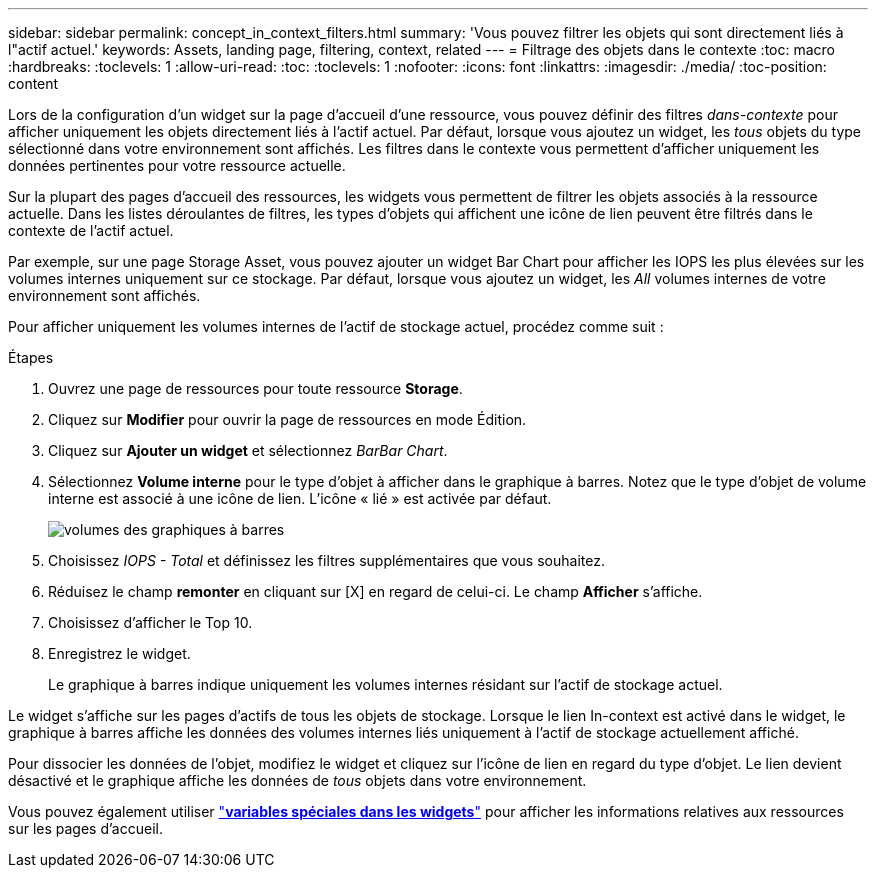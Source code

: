 ---
sidebar: sidebar 
permalink: concept_in_context_filters.html 
summary: 'Vous pouvez filtrer les objets qui sont directement liés à l"actif actuel.' 
keywords: Assets, landing page, filtering, context, related 
---
= Filtrage des objets dans le contexte
:toc: macro
:hardbreaks:
:toclevels: 1
:allow-uri-read: 
:toc: 
:toclevels: 1
:nofooter: 
:icons: font
:linkattrs: 
:imagesdir: ./media/
:toc-position: content


[role="lead"]
Lors de la configuration d'un widget sur la page d'accueil d'une ressource, vous pouvez définir des filtres _dans-contexte_ pour afficher uniquement les objets directement liés à l'actif actuel. Par défaut, lorsque vous ajoutez un widget, les _tous_ objets du type sélectionné dans votre environnement sont affichés. Les filtres dans le contexte vous permettent d'afficher uniquement les données pertinentes pour votre ressource actuelle.

Sur la plupart des pages d'accueil des ressources, les widgets vous permettent de filtrer les objets associés à la ressource actuelle. Dans les listes déroulantes de filtres, les types d'objets qui affichent une icône de lien peuvent être filtrés dans le contexte de l'actif actuel.

Par exemple, sur une page Storage Asset, vous pouvez ajouter un widget Bar Chart pour afficher les IOPS les plus élevées sur les volumes internes uniquement sur ce stockage. Par défaut, lorsque vous ajoutez un widget, les _All_ volumes internes de votre environnement sont affichés.

Pour afficher uniquement les volumes internes de l'actif de stockage actuel, procédez comme suit :

.Étapes
. Ouvrez une page de ressources pour toute ressource *Storage*.
. Cliquez sur *Modifier* pour ouvrir la page de ressources en mode Édition.
. Cliquez sur *Ajouter un widget* et sélectionnez _BarBar Chart_.
. Sélectionnez *Volume interne* pour le type d'objet à afficher dans le graphique à barres. Notez que le type d'objet de volume interne est associé à une icône de lien. L'icône « lié » est activée par défaut.
+
image:LinkingObjects.png["volumes des graphiques à barres"]

. Choisissez _IOPS - Total_ et définissez les filtres supplémentaires que vous souhaitez.
. Réduisez le champ *remonter* en cliquant sur [X] en regard de celui-ci. Le champ *Afficher* s'affiche.
. Choisissez d'afficher le Top 10.
. Enregistrez le widget.
+
Le graphique à barres indique uniquement les volumes internes résidant sur l'actif de stockage actuel.



Le widget s'affiche sur les pages d'actifs de tous les objets de stockage. Lorsque le lien In-context est activé dans le widget, le graphique à barres affiche les données des volumes internes liés uniquement à l'actif de stockage actuellement affiché.

Pour dissocier les données de l'objet, modifiez le widget et cliquez sur l'icône de lien en regard du type d'objet. Le lien devient désactivé et le graphique affiche les données de _tous_ objets dans votre environnement.

Vous pouvez également utiliser link:concept_dashboard_features.html#variables["*variables spéciales dans les widgets*"] pour afficher les informations relatives aux ressources sur les pages d'accueil.
